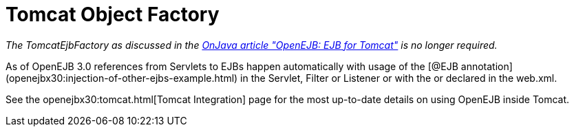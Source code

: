 = Tomcat Object Factory
:index-group: Unrevised
:jbake-date: 2018-12-05
:jbake-type: page
:jbake-status: published

_The TomcatEjbFactory as discussed in the
http://www.onjava.com/pub/a/onjava/2003/02/12/ejb_tomcat.html[OnJava
article "OpenEJB: EJB for Tomcat"] is no longer required._

As of OpenEJB 3.0 references from Servlets to EJBs happen automatically
with usage of the [@EJB
annotation](openejbx30:injection-of-other-ejbs-example.html) in the
Servlet, Filter or Listener or with the or declared in the web.xml.

See the openejbx30:tomcat.html[Tomcat Integration] page for the most
up-to-date details on using OpenEJB inside Tomcat.
